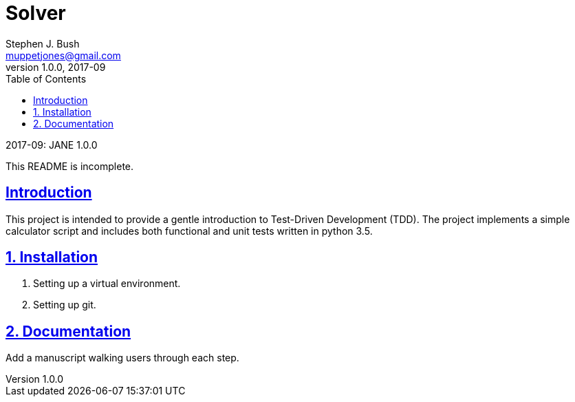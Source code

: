 # Solver
Stephen J. Bush <muppetjones@gmail.com>
v1.0.0, 2017-09
:toc:
:toc-placement: preambe
:toclevels: 1
:sectlinks:

.{revdate}: JANE {revnumber}
************************************************************************
This README is incomplete.
************************************************************************

:numbered!:
[abstract]
## Introduction

This project is intended to provide a gentle introduction to Test-Driven Development (TDD). The project implements a simple calculator script and includes both functional and unit tests written in python 3.5.


:numbered:
## Installation

1. Setting up a virtual environment.
2. Setting up git.

## Documentation

Add a manuscript walking users through each step.
